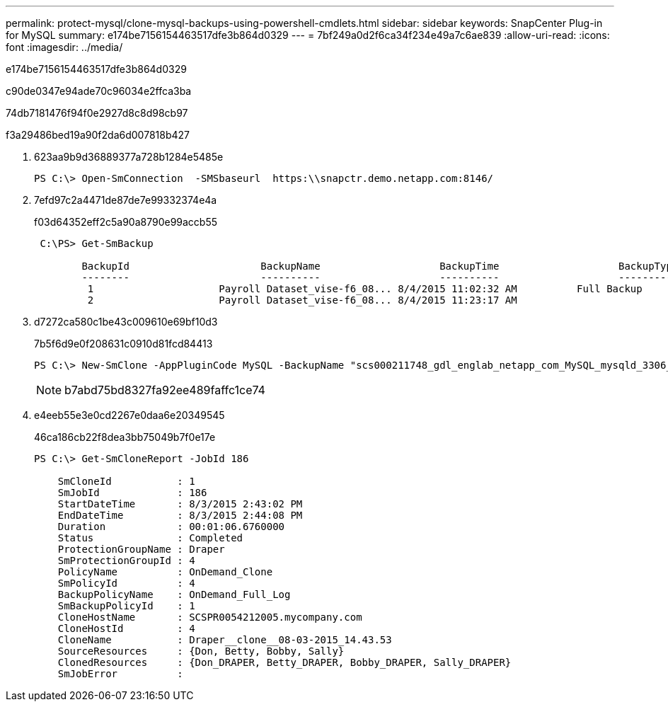 ---
permalink: protect-mysql/clone-mysql-backups-using-powershell-cmdlets.html 
sidebar: sidebar 
keywords: SnapCenter Plug-in for MySQL 
summary: e174be7156154463517dfe3b864d0329 
---
= 7bf249a0d2f6ca34f234e49a7c6ae839
:allow-uri-read: 
:icons: font
:imagesdir: ../media/


[role="lead"]
e174be7156154463517dfe3b864d0329

c90de0347e94ade70c96034e2ffca3ba

74db7181476f94f0e2927d8c8d98cb97

.f3a29486bed19a90f2da6d007818b427
. 623aa9b9d36889377a728b1284e5485e
+
[listing]
----
PS C:\> Open-SmConnection  -SMSbaseurl  https:\\snapctr.demo.netapp.com:8146/
----
. 7efd97c2a4471de87de7e99332374e4a
+
f03d64352eff2c5a90a8790e99accb55

+
[listing]
----
 C:\PS> Get-SmBackup

        BackupId                      BackupName                    BackupTime                    BackupType
        --------                      ----------                    ----------                    ----------
         1                     Payroll Dataset_vise-f6_08... 8/4/2015 11:02:32 AM          Full Backup
         2                     Payroll Dataset_vise-f6_08... 8/4/2015 11:23:17 AM
----
. d7272ca580c1be43c009610e69bf10d3
+
7b5f6d9e0f208631c0910d81fcd84413

+
[listing]
----
PS C:\> New-SmClone -AppPluginCode MySQL -BackupName "scs000211748_gdl_englab_netapp_com_MySQL_mysqld_3306_scs000211748_06-26-2024_06.08.35.4307" -Resources @{"Host"="scs000211748.gdl.englab.netapp.com";"Uid"="mysqld_3306"} -Port 3320 -CloneToHost shivarhel30.rtp.openenglab.netapp.com
----
+

NOTE: b7abd75bd8327fa92ee489faffc1ce74

. e4eeb55e3e0cd2267e0daa6e20349545
+
46ca186cb22f8dea3bb75049b7f0e17e

+
[listing]
----
PS C:\> Get-SmCloneReport -JobId 186

    SmCloneId           : 1
    SmJobId             : 186
    StartDateTime       : 8/3/2015 2:43:02 PM
    EndDateTime         : 8/3/2015 2:44:08 PM
    Duration            : 00:01:06.6760000
    Status              : Completed
    ProtectionGroupName : Draper
    SmProtectionGroupId : 4
    PolicyName          : OnDemand_Clone
    SmPolicyId          : 4
    BackupPolicyName    : OnDemand_Full_Log
    SmBackupPolicyId    : 1
    CloneHostName       : SCSPR0054212005.mycompany.com
    CloneHostId         : 4
    CloneName           : Draper__clone__08-03-2015_14.43.53
    SourceResources     : {Don, Betty, Bobby, Sally}
    ClonedResources     : {Don_DRAPER, Betty_DRAPER, Bobby_DRAPER, Sally_DRAPER}
    SmJobError          :
----

